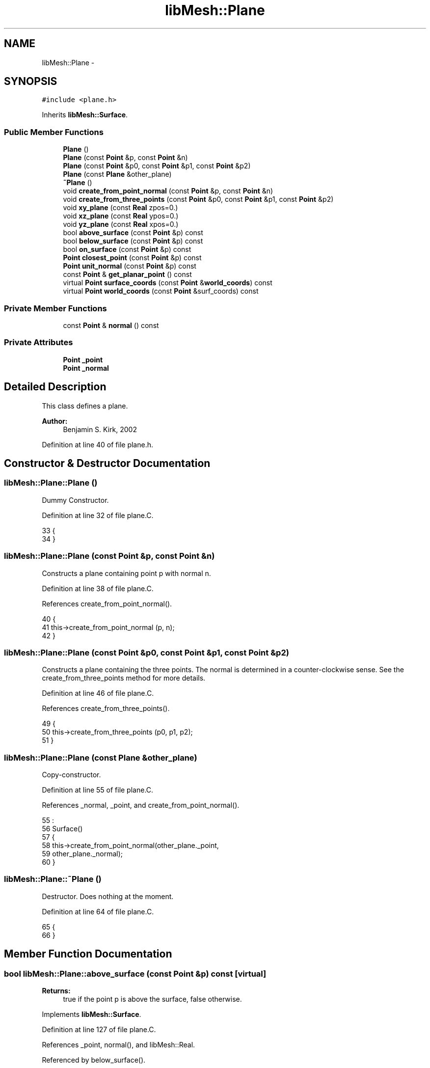 .TH "libMesh::Plane" 3 "Tue May 6 2014" "libMesh" \" -*- nroff -*-
.ad l
.nh
.SH NAME
libMesh::Plane \- 
.SH SYNOPSIS
.br
.PP
.PP
\fC#include <plane\&.h>\fP
.PP
Inherits \fBlibMesh::Surface\fP\&.
.SS "Public Member Functions"

.in +1c
.ti -1c
.RI "\fBPlane\fP ()"
.br
.ti -1c
.RI "\fBPlane\fP (const \fBPoint\fP &p, const \fBPoint\fP &n)"
.br
.ti -1c
.RI "\fBPlane\fP (const \fBPoint\fP &p0, const \fBPoint\fP &p1, const \fBPoint\fP &p2)"
.br
.ti -1c
.RI "\fBPlane\fP (const \fBPlane\fP &other_plane)"
.br
.ti -1c
.RI "\fB~Plane\fP ()"
.br
.ti -1c
.RI "void \fBcreate_from_point_normal\fP (const \fBPoint\fP &p, const \fBPoint\fP &n)"
.br
.ti -1c
.RI "void \fBcreate_from_three_points\fP (const \fBPoint\fP &p0, const \fBPoint\fP &p1, const \fBPoint\fP &p2)"
.br
.ti -1c
.RI "void \fBxy_plane\fP (const \fBReal\fP zpos=0\&.)"
.br
.ti -1c
.RI "void \fBxz_plane\fP (const \fBReal\fP ypos=0\&.)"
.br
.ti -1c
.RI "void \fByz_plane\fP (const \fBReal\fP xpos=0\&.)"
.br
.ti -1c
.RI "bool \fBabove_surface\fP (const \fBPoint\fP &p) const "
.br
.ti -1c
.RI "bool \fBbelow_surface\fP (const \fBPoint\fP &p) const "
.br
.ti -1c
.RI "bool \fBon_surface\fP (const \fBPoint\fP &p) const "
.br
.ti -1c
.RI "\fBPoint\fP \fBclosest_point\fP (const \fBPoint\fP &p) const "
.br
.ti -1c
.RI "\fBPoint\fP \fBunit_normal\fP (const \fBPoint\fP &p) const "
.br
.ti -1c
.RI "const \fBPoint\fP & \fBget_planar_point\fP () const "
.br
.ti -1c
.RI "virtual \fBPoint\fP \fBsurface_coords\fP (const \fBPoint\fP &\fBworld_coords\fP) const "
.br
.ti -1c
.RI "virtual \fBPoint\fP \fBworld_coords\fP (const \fBPoint\fP &surf_coords) const "
.br
.in -1c
.SS "Private Member Functions"

.in +1c
.ti -1c
.RI "const \fBPoint\fP & \fBnormal\fP () const "
.br
.in -1c
.SS "Private Attributes"

.in +1c
.ti -1c
.RI "\fBPoint\fP \fB_point\fP"
.br
.ti -1c
.RI "\fBPoint\fP \fB_normal\fP"
.br
.in -1c
.SH "Detailed Description"
.PP 
This class defines a plane\&.
.PP
\fBAuthor:\fP
.RS 4
Benjamin S\&. Kirk, 2002 
.RE
.PP

.PP
Definition at line 40 of file plane\&.h\&.
.SH "Constructor & Destructor Documentation"
.PP 
.SS "libMesh::Plane::Plane ()"
Dummy Constructor\&. 
.PP
Definition at line 32 of file plane\&.C\&.
.PP
.nf
33 {
34 }
.fi
.SS "libMesh::Plane::Plane (const \fBPoint\fP &p, const \fBPoint\fP &n)"
Constructs a plane containing point p with normal n\&. 
.PP
Definition at line 38 of file plane\&.C\&.
.PP
References create_from_point_normal()\&.
.PP
.nf
40 {
41   this->create_from_point_normal (p, n);
42 }
.fi
.SS "libMesh::Plane::Plane (const \fBPoint\fP &p0, const \fBPoint\fP &p1, const \fBPoint\fP &p2)"
Constructs a plane containing the three points\&. The normal is determined in a counter-clockwise sense\&. See the create_from_three_points method for more details\&. 
.PP
Definition at line 46 of file plane\&.C\&.
.PP
References create_from_three_points()\&.
.PP
.nf
49 {
50   this->create_from_three_points (p0, p1, p2);
51 }
.fi
.SS "libMesh::Plane::Plane (const \fBPlane\fP &other_plane)"
Copy-constructor\&. 
.PP
Definition at line 55 of file plane\&.C\&.
.PP
References _normal, _point, and create_from_point_normal()\&.
.PP
.nf
55                                       :
56   Surface()
57 {
58   this->create_from_point_normal(other_plane\&._point,
59                                  other_plane\&._normal);
60 }
.fi
.SS "libMesh::Plane::~Plane ()"
Destructor\&. Does nothing at the moment\&. 
.PP
Definition at line 64 of file plane\&.C\&.
.PP
.nf
65 {
66 }
.fi
.SH "Member Function Documentation"
.PP 
.SS "bool libMesh::Plane::above_surface (const \fBPoint\fP &p) const\fC [virtual]\fP"

.PP
\fBReturns:\fP
.RS 4
true if the point p is above the surface, false otherwise\&. 
.RE
.PP

.PP
Implements \fBlibMesh::Surface\fP\&.
.PP
Definition at line 127 of file plane\&.C\&.
.PP
References _point, normal(), and libMesh::Real\&.
.PP
Referenced by below_surface()\&.
.PP
.nf
128 {
129   // Create a vector from the surface to point p;
130   const Point w = p - _point;
131 
132   // The point is above the surface if the projection
133   // of that vector onto the normal is positive
134   const Real proj = w*this->normal();
135 
136   if (proj > 0\&.)
137     return true;
138 
139   return false;
140 }
.fi
.SS "bool libMesh::Plane::below_surface (const \fBPoint\fP &p) const\fC [virtual]\fP"

.PP
\fBReturns:\fP
.RS 4
true if the point p is below the surface, false otherwise\&. 
.RE
.PP

.PP
Implements \fBlibMesh::Surface\fP\&.
.PP
Definition at line 144 of file plane\&.C\&.
.PP
References above_surface()\&.
.PP
.nf
145 {
146   return ( !this->above_surface (p) );
147 }
.fi
.SS "\fBPoint\fP libMesh::Plane::closest_point (const \fBPoint\fP &p) const\fC [virtual]\fP"

.PP
\fBReturns:\fP
.RS 4
the closest point on the surface to point p\&. 
.RE
.PP

.PP
Implements \fBlibMesh::Surface\fP\&.
.PP
Definition at line 169 of file plane\&.C\&.
.PP
References _point, and normal()\&.
.PP
.nf
170 {
171   // Create a vector from the surface to point p;
172   const Point w = p - _point;
173 
174   // The closest point in the plane to point p
175   // is in the negative normal direction
176   // a distance w (dot) p\&.
177   const Point cp = p - this->normal()*(w*this->normal());
178 
179   return cp;
180 }
.fi
.SS "void libMesh::Plane::create_from_point_normal (const \fBPoint\fP &p, const \fBPoint\fP &n)"
Defines a plane containing point p with normal n\&. 
.PP
Definition at line 70 of file plane\&.C\&.
.PP
References _normal, _point, and libMesh::TypeVector< T >::unit()\&.
.PP
Referenced by Plane()\&.
.PP
.nf
71 {
72   _normal = n\&.unit();
73   _point  = p;
74 }
.fi
.SS "void libMesh::Plane::create_from_three_points (const \fBPoint\fP &p0, const \fBPoint\fP &p1, const \fBPoint\fP &p2)"
Defines a plane intersecting the three points p0, p1, and p2\&. The normal is constructed in a counter-clockwise sense, i\&.e\&. (p1-p0)x(p2-p0); 
.PP
Definition at line 78 of file plane\&.C\&.
.PP
References _normal, _point, libMesh::TypeVector< T >::cross(), and libMesh::TypeVector< T >::unit()\&.
.PP
Referenced by Plane()\&.
.PP
.nf
81 {
82   // Just use p0 for the point\&.
83   _point = p0;
84 
85   const Point e0 = p1 - p0;
86   const Point e1 = p2 - p0;
87   const Point n  = e0\&.cross(e1);
88 
89   _normal = n\&.unit();
90 }
.fi
.SS "const \fBPoint\fP & libMesh::Plane::get_planar_point () const"

.PP
\fBReturns:\fP
.RS 4
a point on the plane useful for determining position 
.RE
.PP

.PP
Definition at line 189 of file plane\&.C\&.
.PP
References _point\&.
.PP
.nf
190 {
191   return _point;
192 }
.fi
.SS "const \fBPoint\fP & libMesh::Plane::normal () const\fC [inline]\fP, \fC [private]\fP"
Returns the normal for the plane\&. 
.PP
Definition at line 158 of file plane\&.h\&.
.PP
References _normal\&.
.PP
Referenced by above_surface(), closest_point(), and on_surface()\&.
.PP
.nf
159 {
160   return _normal;
161 }
.fi
.SS "bool libMesh::Plane::on_surface (const \fBPoint\fP &p) const\fC [virtual]\fP"

.PP
\fBReturns:\fP
.RS 4
true if the point p is on the surface, false otherwise\&. Note that the definition of on the surface really means 'very close' to account for roundoff error\&. 
.RE
.PP

.PP
Implements \fBlibMesh::Surface\fP\&.
.PP
Definition at line 151 of file plane\&.C\&.
.PP
References _point, std::abs(), normal(), and libMesh::Real\&.
.PP
.nf
152 {
153   // Create a vector from the surface to point p;
154   const Point w = p - _point;
155 
156   // If the projection of that vector onto the
157   // plane's normal is 0 then the point is in
158   // the plane\&.
159   const Real proj = w * this->normal();
160 
161   if (std::abs(proj) < 1\&.e-10)
162     return true;
163 
164   return false;
165 }
.fi
.SS "\fBPoint\fP libMesh::Surface::surface_coords (const \fBPoint\fP &world_coords) const\fC [inline]\fP, \fC [virtual]\fP, \fC [inherited]\fP"

.PP
\fBReturns:\fP
.RS 4
the \fC\fBPoint\fP\fP \fCworld_coords\fP in the surface's coordinate system\&. \fCworld_coords\fP is in the world coordinate system\&. This method is not purely virtual, because there may be surfaces that do not have an own coordinate system\&. These simply do not have to overload this method\&. 
.RE
.PP

.PP
Reimplemented in \fBlibMesh::Sphere\fP\&.
.PP
Definition at line 121 of file surface\&.h\&.
.PP
.nf
122 {
123   Point p (from_world_coords);
124   return p;
125 }
.fi
.SS "\fBPoint\fP libMesh::Plane::unit_normal (const \fBPoint\fP &p) const\fC [virtual]\fP"

.PP
\fBReturns:\fP
.RS 4
a unit vector normal to the surface at point p\&. 
.RE
.PP

.PP
Implements \fBlibMesh::Surface\fP\&.
.PP
Definition at line 184 of file plane\&.C\&.
.PP
References _normal\&.
.PP
.nf
185 {
186   return _normal;
187 }
.fi
.SS "\fBPoint\fP libMesh::Surface::world_coords (const \fBPoint\fP &surf_coords) const\fC [inline]\fP, \fC [virtual]\fP, \fC [inherited]\fP"

.PP
\fBReturns:\fP
.RS 4
the world (cartesian) coordinates for the surface coordinates \fCsurf_coords\fP\&. This method is not purely virtual, because there may be surfaces that do not have an own coordinate system\&. These simply do not have to overload this method\&. 
.RE
.PP

.PP
Reimplemented in \fBlibMesh::Sphere\fP\&.
.PP
Definition at line 130 of file surface\&.h\&.
.PP
.nf
131 {
132   Point p (surf_coords);
133   return p;
134 }
.fi
.SS "void libMesh::Plane::xy_plane (const \fBReal\fPzpos = \fC0\&.\fP)"
Creates an XY plane located at z=zpos, 
.PP
Definition at line 94 of file plane\&.C\&.
.PP
References _normal, and _point\&.
.PP
.nf
95 {
96   const Point p (0\&., 0\&., zpos);
97   const Point n (0\&., 0\&., 1\&.);
98 
99   _point  = p;
100   _normal = n;
101 }
.fi
.SS "void libMesh::Plane::xz_plane (const \fBReal\fPypos = \fC0\&.\fP)"
Creates an XZ plane located at y=ypos, 
.PP
Definition at line 105 of file plane\&.C\&.
.PP
References _normal, and _point\&.
.PP
.nf
106 {
107   const Point p (0\&., ypos, 0\&.);
108   const Point n (0\&., 1\&., 0\&.);
109 
110   _point  = p;
111   _normal = n;
112 }
.fi
.SS "void libMesh::Plane::yz_plane (const \fBReal\fPxpos = \fC0\&.\fP)"
Creates an YZ plane located at x=xpos, 
.PP
Definition at line 116 of file plane\&.C\&.
.PP
References _normal, and _point\&.
.PP
.nf
117 {
118   const Point p (xpos, 0\&., 0\&.);
119   const Point n (1\&., 0\&., 0\&.);
120 
121   _point  = p;
122   _normal = n;
123 }
.fi
.SH "Member Data Documentation"
.PP 
.SS "\fBPoint\fP libMesh::Plane::_normal\fC [private]\fP"

.PP
Definition at line 150 of file plane\&.h\&.
.PP
Referenced by create_from_point_normal(), create_from_three_points(), normal(), Plane(), unit_normal(), xy_plane(), xz_plane(), and yz_plane()\&.
.SS "\fBPoint\fP libMesh::Plane::_point\fC [private]\fP"
The plane is defined by a point and a normal\&. 
.PP
Definition at line 149 of file plane\&.h\&.
.PP
Referenced by above_surface(), closest_point(), create_from_point_normal(), create_from_three_points(), get_planar_point(), on_surface(), Plane(), xy_plane(), xz_plane(), and yz_plane()\&.

.SH "Author"
.PP 
Generated automatically by Doxygen for libMesh from the source code\&.

